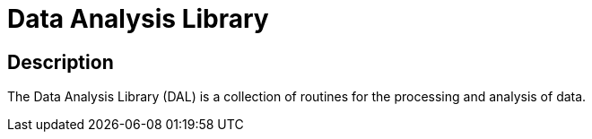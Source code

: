 = Data Analysis Library =

== Description ==
The Data Analysis Library (DAL) is a collection of routines for the processing and analysis of data.
